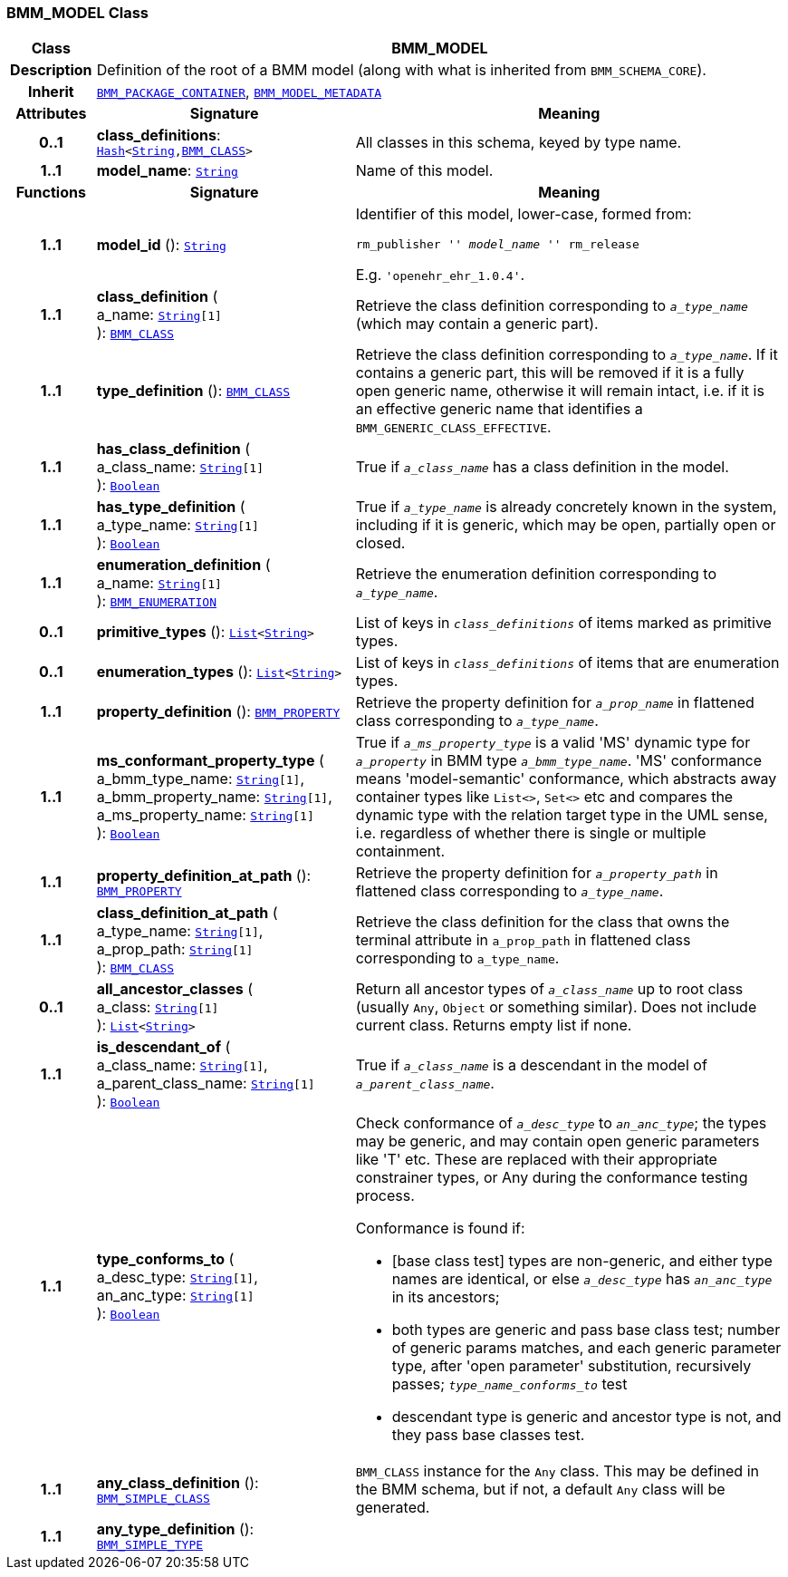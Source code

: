 === BMM_MODEL Class

[cols="^1,3,5"]
|===
h|*Class*
2+^h|*BMM_MODEL*

h|*Description*
2+a|Definition of the root of a BMM model (along with what is inherited from `BMM_SCHEMA_CORE`).

h|*Inherit*
2+|`<<_bmm_package_container_class,BMM_PACKAGE_CONTAINER>>`, `<<_bmm_model_metadata_class,BMM_MODEL_METADATA>>`

h|*Attributes*
^h|*Signature*
^h|*Meaning*

h|*0..1*
|*class_definitions*: `link:/releases/BASE/{base_release}/foundation_types.html#_hash_class[Hash^]<link:/releases/BASE/{base_release}/foundation_types.html#_string_class[String^],<<_bmm_class_class,BMM_CLASS>>>`
a|All classes in this schema, keyed by type name.

h|*1..1*
|*model_name*: `link:/releases/BASE/{base_release}/foundation_types.html#_string_class[String^]`
a|Name of this model.
h|*Functions*
^h|*Signature*
^h|*Meaning*

h|*1..1*
|*model_id* (): `link:/releases/BASE/{base_release}/foundation_types.html#_string_class[String^]`
a|Identifier of this model, lower-case, formed from:

`rm_publisher '_' model_name '_' rm_release`

E.g. `'openehr_ehr_1.0.4'`.

h|*1..1*
|*class_definition* ( +
a_name: `link:/releases/BASE/{base_release}/foundation_types.html#_string_class[String^][1]` +
): `<<_bmm_class_class,BMM_CLASS>>`
a|Retrieve the class definition corresponding to `_a_type_name_` (which may contain a generic part).

h|*1..1*
|*type_definition* (): `<<_bmm_class_class,BMM_CLASS>>`
a|Retrieve the class definition corresponding to `_a_type_name_`. If it contains a generic part, this will be removed if it is a fully open generic name, otherwise it will remain intact, i.e. if it is an effective generic name that identifies a `BMM_GENERIC_CLASS_EFFECTIVE`.

h|*1..1*
|*has_class_definition* ( +
a_class_name: `link:/releases/BASE/{base_release}/foundation_types.html#_string_class[String^][1]` +
): `link:/releases/BASE/{base_release}/foundation_types.html#_boolean_class[Boolean^]`
a|True if `_a_class_name_` has a class definition in the model.

h|*1..1*
|*has_type_definition* ( +
a_type_name: `link:/releases/BASE/{base_release}/foundation_types.html#_string_class[String^][1]` +
): `link:/releases/BASE/{base_release}/foundation_types.html#_boolean_class[Boolean^]`
a|True if `_a_type_name_` is already concretely known in the system, including if it is generic, which may be open, partially open or closed.

h|*1..1*
|*enumeration_definition* ( +
a_name: `link:/releases/BASE/{base_release}/foundation_types.html#_string_class[String^][1]` +
): `<<_bmm_enumeration_class,BMM_ENUMERATION>>`
a|Retrieve the enumeration definition corresponding to `_a_type_name_`.

h|*0..1*
|*primitive_types* (): `link:/releases/BASE/{base_release}/foundation_types.html#_list_class[List^]<link:/releases/BASE/{base_release}/foundation_types.html#_string_class[String^]>`
a|List of keys in `_class_definitions_` of items marked as primitive types.

h|*0..1*
|*enumeration_types* (): `link:/releases/BASE/{base_release}/foundation_types.html#_list_class[List^]<link:/releases/BASE/{base_release}/foundation_types.html#_string_class[String^]>`
a|List of keys in `_class_definitions_` of items that are enumeration types.

h|*1..1*
|*property_definition* (): `<<_bmm_property_class,BMM_PROPERTY>>`
a|Retrieve the property definition for `_a_prop_name_` in flattened class corresponding to `_a_type_name_`.

h|*1..1*
|*ms_conformant_property_type* ( +
a_bmm_type_name: `link:/releases/BASE/{base_release}/foundation_types.html#_string_class[String^][1]`, +
a_bmm_property_name: `link:/releases/BASE/{base_release}/foundation_types.html#_string_class[String^][1]`, +
a_ms_property_name: `link:/releases/BASE/{base_release}/foundation_types.html#_string_class[String^][1]` +
): `link:/releases/BASE/{base_release}/foundation_types.html#_boolean_class[Boolean^]`
a|True if `_a_ms_property_type_` is a valid 'MS' dynamic type for `_a_property_` in BMM type `_a_bmm_type_name_`. 'MS' conformance means 'model-semantic' conformance, which abstracts away container types like `List<>`, `Set<>` etc and compares the dynamic type with the relation target type in the UML sense, i.e. regardless of whether there is single or multiple containment.

h|*1..1*
|*property_definition_at_path* (): `<<_bmm_property_class,BMM_PROPERTY>>`
a|Retrieve the property definition for `_a_property_path_` in flattened class corresponding to `_a_type_name_`.

h|*1..1*
|*class_definition_at_path* ( +
a_type_name: `link:/releases/BASE/{base_release}/foundation_types.html#_string_class[String^][1]`, +
a_prop_path: `link:/releases/BASE/{base_release}/foundation_types.html#_string_class[String^][1]` +
): `<<_bmm_class_class,BMM_CLASS>>`
a|Retrieve the class definition for the class that owns the terminal attribute in `a_prop_path` in flattened class corresponding to `a_type_name`.

h|*0..1*
|*all_ancestor_classes* ( +
a_class: `link:/releases/BASE/{base_release}/foundation_types.html#_string_class[String^][1]` +
): `link:/releases/BASE/{base_release}/foundation_types.html#_list_class[List^]<link:/releases/BASE/{base_release}/foundation_types.html#_string_class[String^]>`
a|Return all ancestor types of `_a_class_name_` up to root class (usually `Any`, `Object` or something similar). Does  not include current class. Returns empty list if none.

h|*1..1*
|*is_descendant_of* ( +
a_class_name: `link:/releases/BASE/{base_release}/foundation_types.html#_string_class[String^][1]`, +
a_parent_class_name: `link:/releases/BASE/{base_release}/foundation_types.html#_string_class[String^][1]` +
): `link:/releases/BASE/{base_release}/foundation_types.html#_boolean_class[Boolean^]`
a|True if `_a_class_name_` is a descendant in the model of `_a_parent_class_name_`.

h|*1..1*
|*type_conforms_to* ( +
a_desc_type: `link:/releases/BASE/{base_release}/foundation_types.html#_string_class[String^][1]`, +
an_anc_type: `link:/releases/BASE/{base_release}/foundation_types.html#_string_class[String^][1]` +
): `link:/releases/BASE/{base_release}/foundation_types.html#_boolean_class[Boolean^]`
a|Check conformance of `_a_desc_type_` to `_an_anc_type_`; the types may be generic, and may contain open generic parameters like 'T' etc. These are replaced with their appropriate constrainer types, or Any during the conformance testing process.

Conformance is found if:

* [base class test] types are non-generic, and either type names are identical, or else `_a_desc_type_` has `_an_anc_type_` in its ancestors;
* both types are generic and pass base class test; number of generic params matches, and each generic parameter type, after 'open parameter' substitution, recursively passes; `_type_name_conforms_to_` test
* descendant type is generic and ancestor type is not, and they pass base classes test.

h|*1..1*
|*any_class_definition* (): `<<_bmm_simple_class_class,BMM_SIMPLE_CLASS>>`
a|`BMM_CLASS` instance for the `Any` class. This may be defined in the BMM schema, but if not, a default `Any` class will be generated.

h|*1..1*
|*any_type_definition* (): `<<_bmm_simple_type_class,BMM_SIMPLE_TYPE>>`
a|
|===
